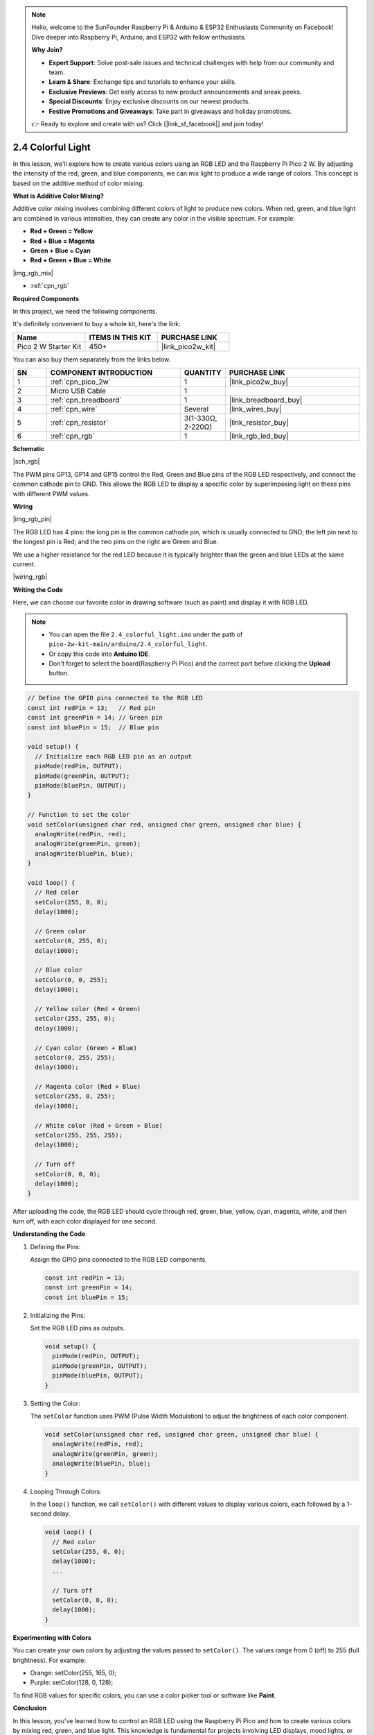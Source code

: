 .. note::

    Hello, welcome to the SunFounder Raspberry Pi & Arduino & ESP32 Enthusiasts Community on Facebook! Dive deeper into Raspberry Pi, Arduino, and ESP32 with fellow enthusiasts.

    **Why Join?**

    - **Expert Support**: Solve post-sale issues and technical challenges with help from our community and team.
    - **Learn & Share**: Exchange tips and tutorials to enhance your skills.
    - **Exclusive Previews**: Get early access to new product announcements and sneak peeks.
    - **Special Discounts**: Enjoy exclusive discounts on our newest products.
    - **Festive Promotions and Giveaways**: Take part in giveaways and holiday promotions.

    👉 Ready to explore and create with us? Click [|link_sf_facebook|] and join today!

.. _ar_rgb:


2.4 Colorful Light
====================

In this lesson, we'll explore how to create various colors using an RGB LED and the Raspberry Pi Pico 2 W. By adjusting the intensity of the red, green, and blue components, we can mix light to produce a wide range of colors. This concept is based on the additive method of color mixing.

**What is Additive Color Mixing?**

Additive color mixing involves combining different colors of light to produce new colors. When red, green, and blue light are combined in various intensities, they can create any color in the visible spectrum. For example:

* **Red + Green = Yellow**
* **Red + Blue = Magenta**
* **Green + Blue = Cyan**
* **Red + Green + Blue = White**

|img_rgb_mix|

* :ref:`cpn_rgb`

**Required Components**

In this project, we need the following components. 

It's definitely convenient to buy a whole kit, here's the link: 

.. list-table::
    :widths: 20 20 20
    :header-rows: 1

    *   - Name	
        - ITEMS IN THIS KIT
        - PURCHASE LINK
    *   - Pico 2 W Starter Kit	
        - 450+
        - |link_pico2w_kit|

You can also buy them separately from the links below.


.. list-table::
    :widths: 5 20 5 20
    :header-rows: 1

    *   - SN
        - COMPONENT INTRODUCTION	
        - QUANTITY
        - PURCHASE LINK

    *   - 1
        - :ref:`cpn_pico_2w`
        - 1
        - |link_pico2w_buy|
    *   - 2
        - Micro USB Cable
        - 1
        - 
    *   - 3
        - :ref:`cpn_breadboard`
        - 1
        - |link_breadboard_buy|
    *   - 4
        - :ref:`cpn_wire`
        - Several
        - |link_wires_buy|
    *   - 5
        - :ref:`cpn_resistor`
        - 3(1-330Ω, 2-220Ω)
        - |link_resistor_buy|
    *   - 6
        - :ref:`cpn_rgb`
        - 1
        - |link_rgb_led_buy|

**Schematic**

|sch_rgb|

The PWM pins GP13, GP14 and GP15 control the Red, Green and Blue pins of the RGB LED respectively, and connect the common cathode pin to GND. This allows the RGB LED to display a specific color by superimposing light on these pins with different PWM values.



**Wiring**

|img_rgb_pin|

The RGB LED has 4 pins: the long pin is the common cathode pin, which is usually connected to GND; the left pin next to the longest pin is Red; and the two pins on the right are Green and Blue.

We use a higher resistance for the red LED because it is typically brighter than the green and blue LEDs at the same current.


|wiring_rgb|


**Writing the Code**

Here, we can choose our favorite color in drawing software (such as paint) and display it with RGB LED.

.. note::

    * You can open the file ``2.4_colorful_light.ino`` under the path of ``pico-2w-kit-main/arduino/2.4_colorful_light``. 
    * Or copy this code into **Arduino IDE**.
    * Don't forget to select the board(Raspberry Pi Pico) and the correct port before clicking the **Upload** button.




.. code-block:: Arduino

   // Define the GPIO pins connected to the RGB LED
   const int redPin = 13;   // Red pin
   const int greenPin = 14; // Green pin
   const int bluePin = 15;  // Blue pin

   void setup() {
     // Initialize each RGB LED pin as an output
     pinMode(redPin, OUTPUT);
     pinMode(greenPin, OUTPUT);
     pinMode(bluePin, OUTPUT);
   }

   // Function to set the color
   void setColor(unsigned char red, unsigned char green, unsigned char blue) {
     analogWrite(redPin, red);
     analogWrite(greenPin, green);
     analogWrite(bluePin, blue);
   }

   void loop() {
     // Red color
     setColor(255, 0, 0);
     delay(1000);

     // Green color
     setColor(0, 255, 0);
     delay(1000);

     // Blue color
     setColor(0, 0, 255);
     delay(1000);

     // Yellow color (Red + Green)
     setColor(255, 255, 0);
     delay(1000);

     // Cyan color (Green + Blue)
     setColor(0, 255, 255);
     delay(1000);

     // Magenta color (Red + Blue)
     setColor(255, 0, 255);
     delay(1000);

     // White color (Red + Green + Blue)
     setColor(255, 255, 255);
     delay(1000);

     // Turn off
     setColor(0, 0, 0);
     delay(1000);
   }

After uploading the code, the RGB LED should cycle through red, green, blue, yellow, cyan, magenta, white, and then turn off, with each color displayed for one second.

**Understanding the Code**

#. Defining the Pins:

   Assign the GPIO pins connected to the RGB LED components.

   .. code-block:: Arduino

        const int redPin = 13;
        const int greenPin = 14;
        const int bluePin = 15;

#. Initializing the Pins:

   Set the RGB LED pins as outputs.

   .. code-block:: Arduino

        void setup() {
          pinMode(redPin, OUTPUT);
          pinMode(greenPin, OUTPUT);
          pinMode(bluePin, OUTPUT);
        }

#. Setting the Color:

   The ``setColor`` function uses PWM (Pulse Width Modulation) to adjust the brightness of each color component.

   .. code-block:: Arduino

        void setColor(unsigned char red, unsigned char green, unsigned char blue) {
          analogWrite(redPin, red);
          analogWrite(greenPin, green);
          analogWrite(bluePin, blue);
        }

#. Looping Through Colors:

   In the ``loop()`` function, we call ``setColor()`` with different values to display various colors, each followed by a 1-second delay.


   .. code-block:: Arduino

        void loop() {
          // Red color
          setColor(255, 0, 0);
          delay(1000);
          ...

          // Turn off
          setColor(0, 0, 0);
          delay(1000);
        }


**Experimenting with Colors**

You can create your own colors by adjusting the values passed to ``setColor()``. The values range from 0 (off) to 255 (full brightness). For example:

* Orange: setColor(255, 165, 0);
* Purple: setColor(128, 0, 128);

To find RGB values for specific colors, you can use a color picker tool or software like **Paint**.

**Conclusion**

In this lesson, you've learned how to control an RGB LED using the Raspberry Pi Pico and how to create various colors by mixing red, green, and blue light. This knowledge is fundamental for projects involving LED displays, mood lights, or any application requiring color control.

